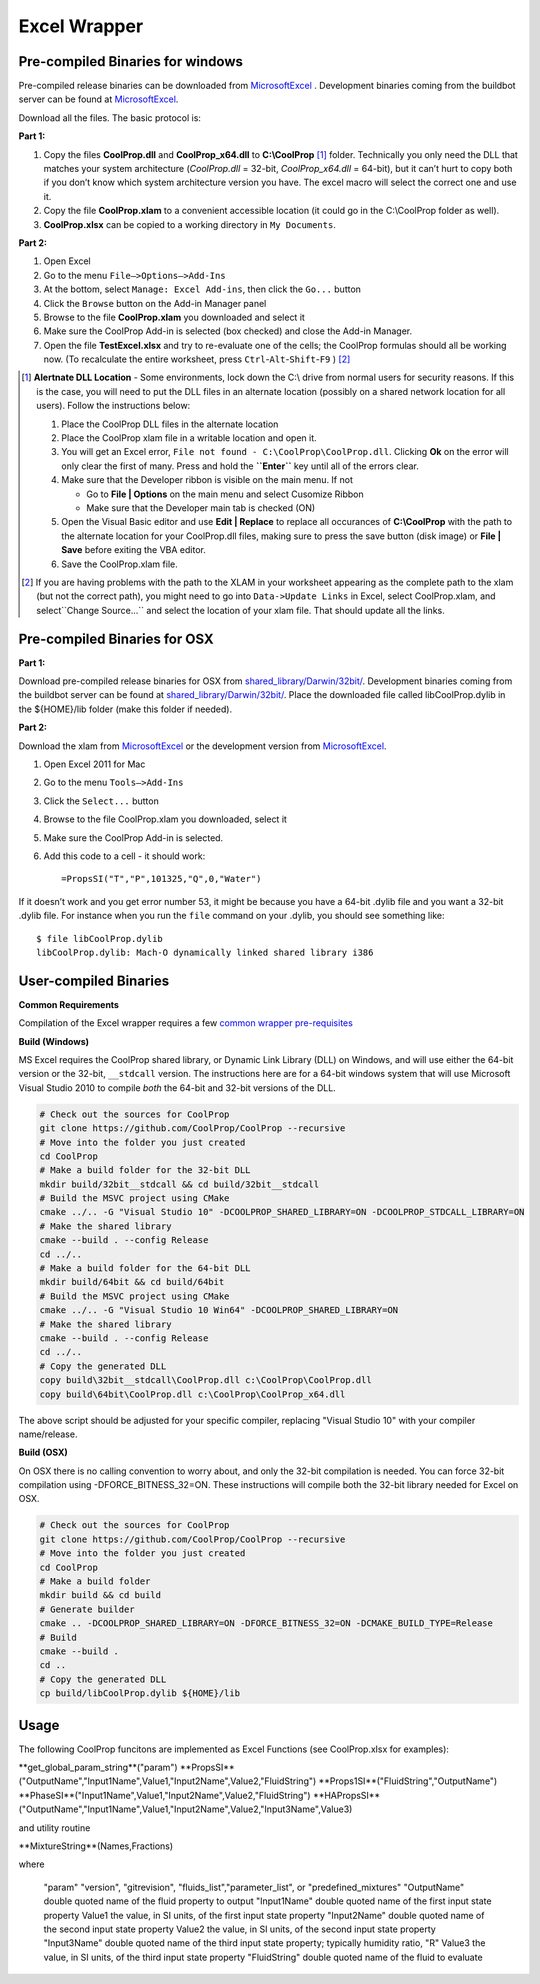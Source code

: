 Excel Wrapper
=============

Pre-compiled Binaries for windows
---------------------------------

Pre-compiled release binaries can be downloaded from `MicrosoftExcel <http://sourceforge.net/projects/coolprop/files/CoolProp/6.0.0/MicrosoftExcel>`_ .  Development binaries coming from the buildbot server can be found at `MicrosoftExcel <http://sourceforge.net/projects/coolprop/files/CoolProp/nightly/MicrosoftExcel>`_.

Download all the files. The basic protocol is:

**Part 1:**

1.  Copy the files **CoolProp.dll** and **CoolProp_x64.dll** to **C:\\CoolProp** [#]_ folder. Technically you only need the DLL that matches your system architecture (`CoolProp.dll` = 32-bit, `CoolProp_x64.dll` = 64-bit), but it can’t hurt to copy both if you don’t know which system architecture version you have.  The excel macro will select the correct one and use it.
2.  Copy the file **CoolProp.xlam** to a convenient accessible location (it could go in the C:\\CoolProp folder as well).
3.  **CoolProp.xlsx** can be copied to a working directory in ``My Documents``.

**Part 2:**

1.  Open Excel
2.  Go to the menu ``File–>Options–>Add-Ins``
3.  At the bottom, select ``Manage: Excel Add-ins``, then click the ``Go...`` button
4.  Click the ``Browse`` button on the Add-in Manager panel
5.  Browse to the file **CoolProp.xlam** you downloaded and select it
6.  Make sure the CoolProp Add-in is selected (box checked) and close the Add-in Manager.
7.  Open the file **TestExcel.xlsx** and try to re-evaluate one of the cells; the CoolProp formulas should all be working now. (To recalculate the entire worksheet, press ``Ctrl``-``Alt``-``Shift``-``F9`` ) [#]_

.. [#] **Alertnate DLL Location** - Some environments, lock down the C:\\ drive from normal users for security reasons.  If this is the case, you will need to put the DLL files in an alternate location (possibly on a shared network location for all users).  Follow the instructions below:

  1. Place the CoolProp DLL files in the alternate location
  2. Place the CoolProp xlam file in a writable location and open it.
  3. You will get an Excel error, ``File not found - C:\CoolProp\CoolProp.dll``.  Clicking **Ok** on the error will only clear the first of many.  Press and hold the **``Enter``** key until all of the errors clear.
  4. Make sure that the Developer ribbon is visible on the main menu.  If not
  
     - Go to **File | Options** on the main menu and select Cusomize Ribbon
     - Make sure that the Developer main tab is checked (ON)
     
  5. Open the Visual Basic editor and use **Edit | Replace** to replace all occurances of **C:\\CoolProp** with the path to the alternate location for your CoolProp.dll files, making sure to press the save button (disk image) or **File | Save** before exiting the VBA editor.
  6. Save the CoolProp.xlam file.


.. [#] If you are having problems with the path to the XLAM in your worksheet appearing as the complete path to the xlam (but not the correct path), you might need to go into ``Data->Update Links`` in Excel, select CoolProp.xlam, and select``Change Source...`` and select the location of your xlam file.  That should update all the links.


Pre-compiled Binaries for OSX
-----------------------------

**Part 1:**

Download pre-compiled release binaries for OSX from `shared_library/Darwin/32bit/ <http://sourceforge.net/projects/coolprop/files/CoolProp/6.0.0/shared_library/Darwin/32bit/>`_.  Development binaries coming from the buildbot server can be found at `shared_library/Darwin/32bit/ <http://sourceforge.net/projects/coolprop/files/CoolProp/nightly/shared_library/Darwin/32bit/>`_. Place the downloaded file called libCoolProp.dylib in the ${HOME}/lib folder (make this folder if needed).

**Part 2:**

Download the xlam from `MicrosoftExcel <http://sourceforge.net/projects/coolprop/files/CoolProp/6.0.0/MicrosoftExcel>`_ or the development version from `MicrosoftExcel <http://sourceforge.net/projects/coolprop/files/CoolProp/nightly/MicrosoftExcel>`_.

1.  Open Excel 2011 for Mac

2.  Go to the menu ``Tools–>Add-Ins``

3.  Click the ``Select...`` button

4.  Browse to the file CoolProp.xlam you downloaded, select it

5.  Make sure the CoolProp Add-in is selected.

6.  Add this code to a cell - it should work: ::

    =PropsSI("T","P",101325,"Q",0,"Water")


If it doesn’t work and you get error number 53, it might be because you have a 64-bit .dylib file and you want a 32-bit .dylib file.  For instance when you run the ``file`` command on your .dylib, you should see something like: ::

    $ file libCoolProp.dylib
    libCoolProp.dylib: Mach-O dynamically linked shared library i386


User-compiled Binaries
------------------------

**Common Requirements**

Compilation of the Excel wrapper requires a few `common wrapper pre-requisites <http://www.coolprop.org/coolprop/wrappers/index.html#wrapper-common-prereqs>`_


**Build (Windows)**

MS Excel requires the CoolProp shared library, or Dynamic Link Library (DLL) on Windows, and will use either the 64-bit version or the 32-bit, ``__stdcall`` version.  The instructions here are for a 64-bit windows system that will use Microsoft Visual Studio 2010 to compile *both* the 64-bit and 32-bit versions of the DLL.  

.. code-block:: bash

  # Check out the sources for CoolProp
  git clone https://github.com/CoolProp/CoolProp --recursive
  # Move into the folder you just created
  cd CoolProp
  # Make a build folder for the 32-bit DLL
  mkdir build/32bit__stdcall && cd build/32bit__stdcall
  # Build the MSVC project using CMake
  cmake ../.. -G "Visual Studio 10" -DCOOLPROP_SHARED_LIBRARY=ON -DCOOLPROP_STDCALL_LIBRARY=ON
  # Make the shared library
  cmake --build . --config Release
  cd ../..
  # Make a build folder for the 64-bit DLL
  mkdir build/64bit && cd build/64bit
  # Build the MSVC project using CMake
  cmake ../.. -G "Visual Studio 10 Win64" -DCOOLPROP_SHARED_LIBRARY=ON
  # Make the shared library
  cmake --build . --config Release
  cd ../..
  # Copy the generated DLL
  copy build\32bit__stdcall\CoolProp.dll c:\CoolProp\CoolProp.dll
  copy build\64bit\CoolProp.dll c:\CoolProp\CoolProp_x64.dll

The above script should be adjusted for your specific compiler, replacing "Visual Studio 10" with your compiler name/release.

**Build (OSX)**

On OSX there is no calling convention to worry about, and only the 32-bit compilation is needed.  You can force 32-bit compilation using -DFORCE_BITNESS_32=ON.  These instructions will compile both the 32-bit library needed for Excel on OSX.

.. code-block:: bash

  # Check out the sources for CoolProp
  git clone https://github.com/CoolProp/CoolProp --recursive
  # Move into the folder you just created
  cd CoolProp
  # Make a build folder
  mkdir build && cd build
  # Generate builder
  cmake .. -DCOOLPROP_SHARED_LIBRARY=ON -DFORCE_BITNESS_32=ON -DCMAKE_BUILD_TYPE=Release
  # Build
  cmake --build .
  cd ..
  # Copy the generated DLL
  cp build/libCoolProp.dylib ${HOME}/lib

Usage
------------------------

The following CoolProp funcitons are implemented as Excel Functions (see CoolProp.xlsx for examples):

**get_global_param_string**("param")
**PropsSI**("OutputName","Input1Name",Value1,"Input2Name",Value2,"FluidString")
**Props1SI**("FluidString","OutputName")
**PhaseSI**("Input1Name",Value1,"Input2Name",Value2,"FluidString")
**HAPropsSI**("OutputName","Input1Name",Value1,"Input2Name",Value2,"Input3Name",Value3)
  
and utility routine
  
**MixtureString**(Names,Fractions)
  
where
 
   "param"         "version", "gitrevision", "fluids_list","parameter_list", or "predefined_mixtures"
   "OutputName"    double quoted name of the fluid property to output
   "Input1Name"    double quoted name of the first input state property
   Value1          the value, in SI units, of the first input state property
   "Input2Name"    double quoted name of the second input state property
   Value2          the value, in SI units, of the second input state property
   "Input3Name"    double quoted name of the third input state property; typically humidity ratio, "R"
   Value3          the value, in SI units, of the third input state property
   "FluidString"   double quoted name of the fluid to evaluate




